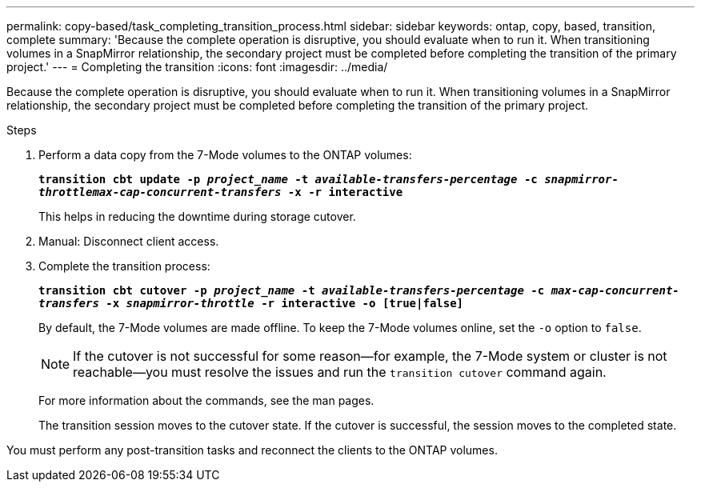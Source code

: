 ---
permalink: copy-based/task_completing_transition_process.html
sidebar: sidebar
keywords: ontap, copy, based, transition, complete
summary: 'Because the complete operation is disruptive, you should evaluate when to run it. When transitioning volumes in a SnapMirror relationship, the secondary project must be completed before completing the transition of the primary project.'
---
= Completing the transition
:icons: font
:imagesdir: ../media/

[.lead]
Because the complete operation is disruptive, you should evaluate when to run it. When transitioning volumes in a SnapMirror relationship, the secondary project must be completed before completing the transition of the primary project.

.Steps
. Perform a data copy from the 7-Mode volumes to the ONTAP volumes:
+
`*transition cbt update -p _project_name_ -t _available-transfers-percentage_ -c _snapmirror-throttlemax-cap-concurrent-transfers_ -x -r interactive*`
+
This helps in reducing the downtime during storage cutover.

. Manual: Disconnect client access.
. Complete the transition process:
+
`*transition cbt cutover -p _project_name_ -t _available-transfers-percentage_ -c _max-cap-concurrent-transfers_ -x _snapmirror-throttle_ -r interactive -o [true|false]*`
+
By default, the 7-Mode volumes are made offline. To keep the 7-Mode volumes online, set the `-o` option to `false`.
+
NOTE: If the cutover is not successful for some reason--for example, the 7-Mode system or cluster is not reachable--you must resolve the issues and run the `transition cutover` command again.
+
For more information about the commands, see the man pages.
+
The transition session moves to the cutover state. If the cutover is successful, the session moves to the completed state.

You must perform any post-transition tasks and reconnect the clients to the ONTAP volumes.
